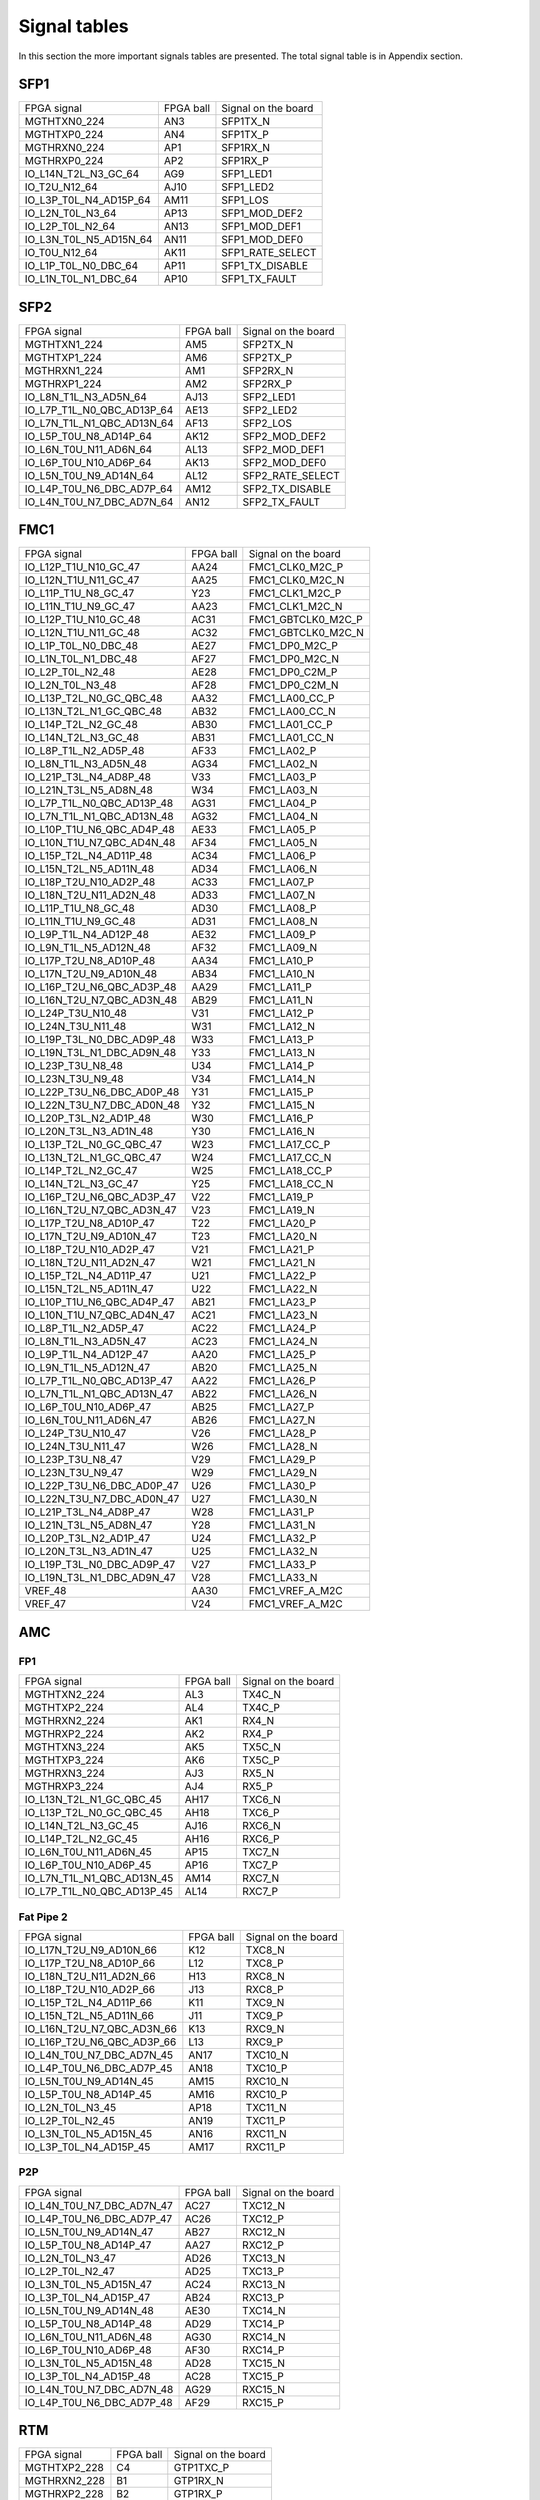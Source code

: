 Signal tables
=============

In this section the more important signals tables are presented. The total signal table is in Appendix section.

SFP1
----

+------------------------------+------------+----------------------+
| FPGA signal                  | FPGA ball  | Signal on the board  |
+------------------------------+------------+----------------------+
| MGTHTXN0\_224                | AN3        | SFP1TX\_N            |
+------------------------------+------------+----------------------+
| MGTHTXP0\_224                | AN4        | SFP1TX\_P            |
+------------------------------+------------+----------------------+
| MGTHRXN0\_224                | AP1        | SFP1RX\_N            |
+------------------------------+------------+----------------------+
| MGTHRXP0\_224                | AP2        | SFP1RX\_P            |
+------------------------------+------------+----------------------+
| IO\_L14N\_T2L\_N3\_GC\_64    | AG9        | SFP1\_LED1           |
+------------------------------+------------+----------------------+
| IO\_T2U\_N12\_64             | AJ10       | SFP1\_LED2           |
+------------------------------+------------+----------------------+
| IO\_L3P\_T0L\_N4\_AD15P\_64  | AM11       | SFP1\_LOS            |
+------------------------------+------------+----------------------+
| IO\_L2N\_T0L\_N3\_64         | AP13       | SFP1\_MOD\_DEF2      |
+------------------------------+------------+----------------------+
| IO\_L2P\_T0L\_N2\_64         | AN13       | SFP1\_MOD\_DEF1      |
+------------------------------+------------+----------------------+
| IO\_L3N\_T0L\_N5\_AD15N\_64  | AN11       | SFP1\_MOD\_DEF0      |
+------------------------------+------------+----------------------+
| IO\_T0U\_N12\_64             | AK11       | SFP1\_RATE\_SELECT   |
+------------------------------+------------+----------------------+
| IO\_L1P\_T0L\_N0\_DBC\_64    | AP11       | SFP1\_TX\_DISABLE    |
+------------------------------+------------+----------------------+
| IO\_L1N\_T0L\_N1\_DBC\_64    | AP10       | SFP1\_TX\_FAULT      |
+------------------------------+------------+----------------------+


SFP2
----

+-----------------------------------+------------+----------------------+
| FPGA signal                       | FPGA ball  | Signal on the board  |
+-----------------------------------+------------+----------------------+
| MGTHTXN1\_224                     | AM5        | SFP2TX\_N            |
+-----------------------------------+------------+----------------------+
| MGTHTXP1\_224                     | AM6        | SFP2TX\_P            |
+-----------------------------------+------------+----------------------+
| MGTHRXN1\_224                     | AM1        | SFP2RX\_N            |
+-----------------------------------+------------+----------------------+
| MGTHRXP1\_224                     | AM2        | SFP2RX\_P            |
+-----------------------------------+------------+----------------------+
| IO\_L8N\_T1L\_N3\_AD5N\_64        | AJ13       | SFP2\_LED1           |
+-----------------------------------+------------+----------------------+
| IO\_L7P\_T1L\_N0\_QBC\_AD13P\_64  | AE13       | SFP2\_LED2           |
+-----------------------------------+------------+----------------------+
| IO\_L7N\_T1L\_N1\_QBC\_AD13N\_64  | AF13       | SFP2\_LOS            |
+-----------------------------------+------------+----------------------+
| IO\_L5P\_T0U\_N8\_AD14P\_64       | AK12       | SFP2\_MOD\_DEF2      |
+-----------------------------------+------------+----------------------+
| IO\_L6N\_T0U\_N11\_AD6N\_64       | AL13       | SFP2\_MOD\_DEF1      |
+-----------------------------------+------------+----------------------+
| IO\_L6P\_T0U\_N10\_AD6P\_64       | AK13       | SFP2\_MOD\_DEF0      |
+-----------------------------------+------------+----------------------+
| IO\_L5N\_T0U\_N9\_AD14N\_64       | AL12       | SFP2\_RATE\_SELECT   |
+-----------------------------------+------------+----------------------+
| IO\_L4P\_T0U\_N6\_DBC\_AD7P\_64   | AM12       | SFP2\_TX\_DISABLE    |
+-----------------------------------+------------+----------------------+
| IO\_L4N\_T0U\_N7\_DBC\_AD7N\_64   | AN12       | SFP2\_TX\_FAULT      |
+-----------------------------------+------------+----------------------+


FMC1
----

+-----------------------------------+------------+------------------------+
| FPGA signal                       | FPGA ball  | Signal on the board    |
+-----------------------------------+------------+------------------------+
| IO\_L12P\_T1U\_N10\_GC\_47        | AA24       | FMC1\_CLK0\_M2C\_P     |
+-----------------------------------+------------+------------------------+
| IO\_L12N\_T1U\_N11\_GC\_47        | AA25       | FMC1\_CLK0\_M2C\_N     |
+-----------------------------------+------------+------------------------+
| IO\_L11P\_T1U\_N8\_GC\_47         | Y23        | FMC1\_CLK1\_M2C\_P     |
+-----------------------------------+------------+------------------------+
| IO\_L11N\_T1U\_N9\_GC\_47         | AA23       | FMC1\_CLK1\_M2C\_N     |
+-----------------------------------+------------+------------------------+
| IO\_L12P\_T1U\_N10\_GC\_48        | AC31       | FMC1\_GBTCLK0\_M2C\_P  |
+-----------------------------------+------------+------------------------+
| IO\_L12N\_T1U\_N11\_GC\_48        | AC32       | FMC1\_GBTCLK0\_M2C\_N  |
+-----------------------------------+------------+------------------------+
| IO\_L1P\_T0L\_N0\_DBC\_48         | AE27       | FMC1\_DP0\_M2C\_P      |
+-----------------------------------+------------+------------------------+
| IO\_L1N\_T0L\_N1\_DBC\_48         | AF27       | FMC1\_DP0\_M2C\_N      |
+-----------------------------------+------------+------------------------+
| IO\_L2P\_T0L\_N2\_48              | AE28       | FMC1\_DP0\_C2M\_P      |
+-----------------------------------+------------+------------------------+
| IO\_L2N\_T0L\_N3\_48              | AF28       | FMC1\_DP0\_C2M\_N      |
+-----------------------------------+------------+------------------------+
| IO\_L13P\_T2L\_N0\_GC\_QBC\_48    | AA32       | FMC1\_LA00\_CC\_P      |
+-----------------------------------+------------+------------------------+
| IO\_L13N\_T2L\_N1\_GC\_QBC\_48    | AB32       | FMC1\_LA00\_CC\_N      |
+-----------------------------------+------------+------------------------+
| IO\_L14P\_T2L\_N2\_GC\_48         | AB30       | FMC1\_LA01\_CC\_P      |
+-----------------------------------+------------+------------------------+
| IO\_L14N\_T2L\_N3\_GC\_48         | AB31       | FMC1\_LA01\_CC\_N      |
+-----------------------------------+------------+------------------------+
| IO\_L8P\_T1L\_N2\_AD5P\_48        | AF33       | FMC1\_LA02\_P          |
+-----------------------------------+------------+------------------------+
| IO\_L8N\_T1L\_N3\_AD5N\_48        | AG34       | FMC1\_LA02\_N          |
+-----------------------------------+------------+------------------------+
| IO\_L21P\_T3L\_N4\_AD8P\_48       | V33        | FMC1\_LA03\_P          |
+-----------------------------------+------------+------------------------+
| IO\_L21N\_T3L\_N5\_AD8N\_48       | W34        | FMC1\_LA03\_N          |
+-----------------------------------+------------+------------------------+
| IO\_L7P\_T1L\_N0\_QBC\_AD13P\_48  | AG31       | FMC1\_LA04\_P          |
+-----------------------------------+------------+------------------------+
| IO\_L7N\_T1L\_N1\_QBC\_AD13N\_48  | AG32       | FMC1\_LA04\_N          |
+-----------------------------------+------------+------------------------+
| IO\_L10P\_T1U\_N6\_QBC\_AD4P\_48  | AE33       | FMC1\_LA05\_P          |
+-----------------------------------+------------+------------------------+
| IO\_L10N\_T1U\_N7\_QBC\_AD4N\_48  | AF34       | FMC1\_LA05\_N          |
+-----------------------------------+------------+------------------------+
| IO\_L15P\_T2L\_N4\_AD11P\_48      | AC34       | FMC1\_LA06\_P          |
+-----------------------------------+------------+------------------------+
| IO\_L15N\_T2L\_N5\_AD11N\_48      | AD34       | FMC1\_LA06\_N          |
+-----------------------------------+------------+------------------------+
| IO\_L18P\_T2U\_N10\_AD2P\_48      | AC33       | FMC1\_LA07\_P          |
+-----------------------------------+------------+------------------------+
| IO\_L18N\_T2U\_N11\_AD2N\_48      | AD33       | FMC1\_LA07\_N          |
+-----------------------------------+------------+------------------------+
| IO\_L11P\_T1U\_N8\_GC\_48         | AD30       | FMC1\_LA08\_P          |
+-----------------------------------+------------+------------------------+
| IO\_L11N\_T1U\_N9\_GC\_48         | AD31       | FMC1\_LA08\_N          |
+-----------------------------------+------------+------------------------+
| IO\_L9P\_T1L\_N4\_AD12P\_48       | AE32       | FMC1\_LA09\_P          |
+-----------------------------------+------------+------------------------+
| IO\_L9N\_T1L\_N5\_AD12N\_48       | AF32       | FMC1\_LA09\_N          |
+-----------------------------------+------------+------------------------+
| IO\_L17P\_T2U\_N8\_AD10P\_48      | AA34       | FMC1\_LA10\_P          |
+-----------------------------------+------------+------------------------+
| IO\_L17N\_T2U\_N9\_AD10N\_48      | AB34       | FMC1\_LA10\_N          |
+-----------------------------------+------------+------------------------+
| IO\_L16P\_T2U\_N6\_QBC\_AD3P\_48  | AA29       | FMC1\_LA11\_P          |
+-----------------------------------+------------+------------------------+
| IO\_L16N\_T2U\_N7\_QBC\_AD3N\_48  | AB29       | FMC1\_LA11\_N          |
+-----------------------------------+------------+------------------------+
| IO\_L24P\_T3U\_N10\_48            | V31        | FMC1\_LA12\_P          |
+-----------------------------------+------------+------------------------+
| IO\_L24N\_T3U\_N11\_48            | W31        | FMC1\_LA12\_N          |
+-----------------------------------+------------+------------------------+
| IO\_L19P\_T3L\_N0\_DBC\_AD9P\_48  | W33        | FMC1\_LA13\_P          |
+-----------------------------------+------------+------------------------+
| IO\_L19N\_T3L\_N1\_DBC\_AD9N\_48  | Y33        | FMC1\_LA13\_N          |
+-----------------------------------+------------+------------------------+
| IO\_L23P\_T3U\_N8\_48             | U34        | FMC1\_LA14\_P          |
+-----------------------------------+------------+------------------------+
| IO\_L23N\_T3U\_N9\_48             | V34        | FMC1\_LA14\_N          |
+-----------------------------------+------------+------------------------+
| IO\_L22P\_T3U\_N6\_DBC\_AD0P\_48  | Y31        | FMC1\_LA15\_P          |
+-----------------------------------+------------+------------------------+
| IO\_L22N\_T3U\_N7\_DBC\_AD0N\_48  | Y32        | FMC1\_LA15\_N          |
+-----------------------------------+------------+------------------------+
| IO\_L20P\_T3L\_N2\_AD1P\_48       | W30        | FMC1\_LA16\_P          |
+-----------------------------------+------------+------------------------+
| IO\_L20N\_T3L\_N3\_AD1N\_48       | Y30        | FMC1\_LA16\_N          |
+-----------------------------------+------------+------------------------+
| IO\_L13P\_T2L\_N0\_GC\_QBC\_47    | W23        | FMC1\_LA17\_CC\_P      |
+-----------------------------------+------------+------------------------+
| IO\_L13N\_T2L\_N1\_GC\_QBC\_47    | W24        | FMC1\_LA17\_CC\_N      |
+-----------------------------------+------------+------------------------+
| IO\_L14P\_T2L\_N2\_GC\_47         | W25        | FMC1\_LA18\_CC\_P      |
+-----------------------------------+------------+------------------------+
| IO\_L14N\_T2L\_N3\_GC\_47         | Y25        | FMC1\_LA18\_CC\_N      |
+-----------------------------------+------------+------------------------+
| IO\_L16P\_T2U\_N6\_QBC\_AD3P\_47  | V22        | FMC1\_LA19\_P          |
+-----------------------------------+------------+------------------------+
| IO\_L16N\_T2U\_N7\_QBC\_AD3N\_47  | V23        | FMC1\_LA19\_N          |
+-----------------------------------+------------+------------------------+
| IO\_L17P\_T2U\_N8\_AD10P\_47      | T22        | FMC1\_LA20\_P          |
+-----------------------------------+------------+------------------------+
| IO\_L17N\_T2U\_N9\_AD10N\_47      | T23        | FMC1\_LA20\_N          |
+-----------------------------------+------------+------------------------+
| IO\_L18P\_T2U\_N10\_AD2P\_47      | V21        | FMC1\_LA21\_P          |
+-----------------------------------+------------+------------------------+
| IO\_L18N\_T2U\_N11\_AD2N\_47      | W21        | FMC1\_LA21\_N          |
+-----------------------------------+------------+------------------------+
| IO\_L15P\_T2L\_N4\_AD11P\_47      | U21        | FMC1\_LA22\_P          |
+-----------------------------------+------------+------------------------+
| IO\_L15N\_T2L\_N5\_AD11N\_47      | U22        | FMC1\_LA22\_N          |
+-----------------------------------+------------+------------------------+
| IO\_L10P\_T1U\_N6\_QBC\_AD4P\_47  | AB21       | FMC1\_LA23\_P          |
+-----------------------------------+------------+------------------------+
| IO\_L10N\_T1U\_N7\_QBC\_AD4N\_47  | AC21       | FMC1\_LA23\_N          |
+-----------------------------------+------------+------------------------+
| IO\_L8P\_T1L\_N2\_AD5P\_47        | AC22       | FMC1\_LA24\_P          |
+-----------------------------------+------------+------------------------+
| IO\_L8N\_T1L\_N3\_AD5N\_47        | AC23       | FMC1\_LA24\_N          |
+-----------------------------------+------------+------------------------+
| IO\_L9P\_T1L\_N4\_AD12P\_47       | AA20       | FMC1\_LA25\_P          |
+-----------------------------------+------------+------------------------+
| IO\_L9N\_T1L\_N5\_AD12N\_47       | AB20       | FMC1\_LA25\_N          |
+-----------------------------------+------------+------------------------+
| IO\_L7P\_T1L\_N0\_QBC\_AD13P\_47  | AA22       | FMC1\_LA26\_P          |
+-----------------------------------+------------+------------------------+
| IO\_L7N\_T1L\_N1\_QBC\_AD13N\_47  | AB22       | FMC1\_LA26\_N          |
+-----------------------------------+------------+------------------------+
| IO\_L6P\_T0U\_N10\_AD6P\_47       | AB25       | FMC1\_LA27\_P          |
+-----------------------------------+------------+------------------------+
| IO\_L6N\_T0U\_N11\_AD6N\_47       | AB26       | FMC1\_LA27\_N          |
+-----------------------------------+------------+------------------------+
| IO\_L24P\_T3U\_N10\_47            | V26        | FMC1\_LA28\_P          |
+-----------------------------------+------------+------------------------+
| IO\_L24N\_T3U\_N11\_47            | W26        | FMC1\_LA28\_N          |
+-----------------------------------+------------+------------------------+
| IO\_L23P\_T3U\_N8\_47             | V29        | FMC1\_LA29\_P          |
+-----------------------------------+------------+------------------------+
| IO\_L23N\_T3U\_N9\_47             | W29        | FMC1\_LA29\_N          |
+-----------------------------------+------------+------------------------+
| IO\_L22P\_T3U\_N6\_DBC\_AD0P\_47  | U26        | FMC1\_LA30\_P          |
+-----------------------------------+------------+------------------------+
| IO\_L22N\_T3U\_N7\_DBC\_AD0N\_47  | U27        | FMC1\_LA30\_N          |
+-----------------------------------+------------+------------------------+
| IO\_L21P\_T3L\_N4\_AD8P\_47       | W28        | FMC1\_LA31\_P          |
+-----------------------------------+------------+------------------------+
| IO\_L21N\_T3L\_N5\_AD8N\_47       | Y28        | FMC1\_LA31\_N          |
+-----------------------------------+------------+------------------------+
| IO\_L20P\_T3L\_N2\_AD1P\_47       | U24        | FMC1\_LA32\_P          |
+-----------------------------------+------------+------------------------+
| IO\_L20N\_T3L\_N3\_AD1N\_47       | U25        | FMC1\_LA32\_N          |
+-----------------------------------+------------+------------------------+
| IO\_L19P\_T3L\_N0\_DBC\_AD9P\_47  | V27        | FMC1\_LA33\_P          |
+-----------------------------------+------------+------------------------+
| IO\_L19N\_T3L\_N1\_DBC\_AD9N\_47  | V28        | FMC1\_LA33\_N          |
+-----------------------------------+------------+------------------------+
| VREF\_48                          | AA30       | FMC1\_VREF\_A\_M2C     |
+-----------------------------------+------------+------------------------+
| VREF\_47                          | V24        | FMC1\_VREF\_A\_M2C     |
+-----------------------------------+------------+------------------------+



AMC
---

FP1
^^^

+-----------------------------------+------------+----------------------+
| FPGA signal                       | FPGA ball  | Signal on the board  |
+-----------------------------------+------------+----------------------+
| MGTHTXN2\_224                     | AL3        | TX4C\_N              |
+-----------------------------------+------------+----------------------+
| MGTHTXP2\_224                     | AL4        | TX4C\_P              |
+-----------------------------------+------------+----------------------+
| MGTHRXN2\_224                     | AK1        | RX4\_N               |
+-----------------------------------+------------+----------------------+
| MGTHRXP2\_224                     | AK2        | RX4\_P               |
+-----------------------------------+------------+----------------------+
| MGTHTXN3\_224                     | AK5        | TX5C\_N              |
+-----------------------------------+------------+----------------------+
| MGTHTXP3\_224                     | AK6        | TX5C\_P              |
+-----------------------------------+------------+----------------------+
| MGTHRXN3\_224                     | AJ3        | RX5\_N               |
+-----------------------------------+------------+----------------------+
| MGTHRXP3\_224                     | AJ4        | RX5\_P               |
+-----------------------------------+------------+----------------------+
| IO\_L13N\_T2L\_N1\_GC\_QBC\_45    | AH17       | TXC6\_N              |
+-----------------------------------+------------+----------------------+
| IO\_L13P\_T2L\_N0\_GC\_QBC\_45    | AH18       | TXC6\_P              |
+-----------------------------------+------------+----------------------+
| IO\_L14N\_T2L\_N3\_GC\_45         | AJ16       | RXC6\_N              |
+-----------------------------------+------------+----------------------+
| IO\_L14P\_T2L\_N2\_GC\_45         | AH16       | RXC6\_P              |
+-----------------------------------+------------+----------------------+
| IO\_L6N\_T0U\_N11\_AD6N\_45       | AP15       | TXC7\_N              |
+-----------------------------------+------------+----------------------+
| IO\_L6P\_T0U\_N10\_AD6P\_45       | AP16       | TXC7\_P              |
+-----------------------------------+------------+----------------------+
| IO\_L7N\_T1L\_N1\_QBC\_AD13N\_45  | AM14       | RXC7\_N              |
+-----------------------------------+------------+----------------------+
| IO\_L7P\_T1L\_N0\_QBC\_AD13P\_45  | AL14       | RXC7\_P              |
+-----------------------------------+------------+----------------------+

Fat Pipe 2
^^^^^^^^^^

+-----------------------------------+------------+----------------------+
| FPGA signal                       | FPGA ball  | Signal on the board  |
+-----------------------------------+------------+----------------------+
| IO\_L17N\_T2U\_N9\_AD10N\_66      | K12        | TXC8\_N              |
+-----------------------------------+------------+----------------------+
| IO\_L17P\_T2U\_N8\_AD10P\_66      | L12        | TXC8\_P              |
+-----------------------------------+------------+----------------------+
| IO\_L18N\_T2U\_N11\_AD2N\_66      | H13        | RXC8\_N              |
+-----------------------------------+------------+----------------------+
| IO\_L18P\_T2U\_N10\_AD2P\_66      | J13        | RXC8\_P              |
+-----------------------------------+------------+----------------------+
| IO\_L15P\_T2L\_N4\_AD11P\_66      | K11        | TXC9\_N              |
+-----------------------------------+------------+----------------------+
| IO\_L15N\_T2L\_N5\_AD11N\_66      | J11        | TXC9\_P              |
+-----------------------------------+------------+----------------------+
| IO\_L16N\_T2U\_N7\_QBC\_AD3N\_66  | K13        | RXC9\_N              |
+-----------------------------------+------------+----------------------+
| IO\_L16P\_T2U\_N6\_QBC\_AD3P\_66  | L13        | RXC9\_P              |
+-----------------------------------+------------+----------------------+
| IO\_L4N\_T0U\_N7\_DBC\_AD7N\_45   | AN17       | TXC10\_N             |
+-----------------------------------+------------+----------------------+
| IO\_L4P\_T0U\_N6\_DBC\_AD7P\_45   | AN18       | TXC10\_P             |
+-----------------------------------+------------+----------------------+
| IO\_L5N\_T0U\_N9\_AD14N\_45       | AM15       | RXC10\_N             |
+-----------------------------------+------------+----------------------+
| IO\_L5P\_T0U\_N8\_AD14P\_45       | AM16       | RXC10\_P             |
+-----------------------------------+------------+----------------------+
| IO\_L2N\_T0L\_N3\_45              | AP18       | TXC11\_N             |
+-----------------------------------+------------+----------------------+
| IO\_L2P\_T0L\_N2\_45              | AN19       | TXC11\_P             |
+-----------------------------------+------------+----------------------+
| IO\_L3N\_T0L\_N5\_AD15N\_45       | AN16       | RXC11\_N             |
+-----------------------------------+------------+----------------------+
| IO\_L3P\_T0L\_N4\_AD15P\_45       | AM17       | RXC11\_P             |
+-----------------------------------+------------+----------------------+


P2P
^^^

+-----------------------------------+------------+----------------------+
| FPGA signal                       | FPGA ball  | Signal on the board  |
+-----------------------------------+------------+----------------------+
| IO\_L4N\_T0U\_N7\_DBC\_AD7N\_47   | AC27       | TXC12\_N             |
+-----------------------------------+------------+----------------------+
| IO\_L4P\_T0U\_N6\_DBC\_AD7P\_47   | AC26       | TXC12\_P             |
+-----------------------------------+------------+----------------------+
| IO\_L5N\_T0U\_N9\_AD14N\_47       | AB27       | RXC12\_N             |
+-----------------------------------+------------+----------------------+
| IO\_L5P\_T0U\_N8\_AD14P\_47       | AA27       | RXC12\_P             |
+-----------------------------------+------------+----------------------+
| IO\_L2N\_T0L\_N3\_47              | AD26       | TXC13\_N             |
+-----------------------------------+------------+----------------------+
| IO\_L2P\_T0L\_N2\_47              | AD25       | TXC13\_P             |
+-----------------------------------+------------+----------------------+
| IO\_L3N\_T0L\_N5\_AD15N\_47       | AC24       | RXC13\_N             |
+-----------------------------------+------------+----------------------+
| IO\_L3P\_T0L\_N4\_AD15P\_47       | AB24       | RXC13\_P             |
+-----------------------------------+------------+----------------------+
| IO\_L5N\_T0U\_N9\_AD14N\_48       | AE30       | TXC14\_N             |
+-----------------------------------+------------+----------------------+
| IO\_L5P\_T0U\_N8\_AD14P\_48       | AD29       | TXC14\_P             |
+-----------------------------------+------------+----------------------+
| IO\_L6N\_T0U\_N11\_AD6N\_48       | AG30       | RXC14\_N             |
+-----------------------------------+------------+----------------------+
| IO\_L6P\_T0U\_N10\_AD6P\_48       | AF30       | RXC14\_P             |
+-----------------------------------+------------+----------------------+
| IO\_L3N\_T0L\_N5\_AD15N\_48       | AD28       | TXC15\_N             |
+-----------------------------------+------------+----------------------+
| IO\_L3P\_T0L\_N4\_AD15P\_48       | AC28       | TXC15\_P             |
+-----------------------------------+------------+----------------------+
| IO\_L4N\_T0U\_N7\_DBC\_AD7N\_48   | AG29       | RXC15\_N             |
+-----------------------------------+------------+----------------------+
| IO\_L4P\_T0U\_N6\_DBC\_AD7P\_48   | AF29       | RXC15\_P             |
+-----------------------------------+------------+----------------------+


RTM
---

+----------------+------------+----------------------+
| FPGA signal    | FPGA ball  | Signal on the board  |
+----------------+------------+----------------------+
| MGTHTXP2\_228  | C4         | GTP1TXC\_P           |
+----------------+------------+----------------------+
| MGTHRXN2\_228  | B1         | GTP1RX\_N            |
+----------------+------------+----------------------+
| MGTHRXP2\_228  | B2         | GTP1RX\_P            |
+----------------+------------+----------------------+
| MGTHTXN1\_228  | D5         | GTP2TXC\_N           |
+----------------+------------+----------------------+
| MGTHTXP1\_228  | D6         | GTP2TXC\_P           |
+----------------+------------+----------------------+
| MGTHRXN1\_228  | D1         | GTP2RX\_N            |
+----------------+------------+----------------------+
| MGTHRXP1\_228  | D2         | GTP2RX\_P            |
+----------------+------------+----------------------+
| MGTHTXN0\_228  | F5         | GTP3TXC\_N           |
+----------------+------------+----------------------+
| MGTHTXP0\_228  | F6         | GTP3TXC\_P           |
+----------------+------------+----------------------+
| MGTHRXN0\_228  | E3         | GTP3RX\_N            |
+----------------+------------+----------------------+
| MGTHRXP0\_228  | E4         | GTP3RX\_P            |
+----------------+------------+----------------------+
| MGTHTXN3\_227  | G3         | GTP4TXC\_N           |
+----------------+------------+----------------------+
| MGTHTXP3\_227  | G4         | GTP4TXC\_P           |
+----------------+------------+----------------------+
| MGTHRXN3\_227  | F1         | GTP4RX\_N            |
+----------------+------------+----------------------+
| MGTHRXP3\_227  | F2         | GTP4RX\_P            |
+----------------+------------+----------------------+
| MGTHTXN2\_227  | J3         | GTP5TXC\_N           |
+----------------+------------+----------------------+
| MGTHTXP2\_227  | J4         | GTP5TXC\_P           |
+----------------+------------+----------------------+
| MGTHRXN2\_227  | H1         | GTP5RX\_N            |
+----------------+------------+----------------------+
| MGTHRXP2\_227  | H2         | GTP5RX\_P            |
+----------------+------------+----------------------+
| MGTHTXN1\_227  | L3         | GTP6TXC\_N           |
+----------------+------------+----------------------+
| MGTHTXP1\_227  | L4         | GTP6TXC\_P           |
+----------------+------------+----------------------+
| MGTHRXN1\_227  | K1         | GTP6RX\_N            |
+----------------+------------+----------------------+
| MGTHRXP1\_227  | K2         | GTP6RX\_P            |
+----------------+------------+----------------------+
| MGTHTXN0\_227  | N3         | GTP7TXC\_N           |
+----------------+------------+----------------------+
| MGTHTXP0\_227  | N4         | GTP7TXC\_P           |
+----------------+------------+----------------------+
| MGTHRXN0\_227  | M1         | GTP7RX\_N            |
+----------------+------------+----------------------+
| MGTHRXP0\_227  | M2         | GTP7RX\_P            |
+----------------+------------+----------------------+
| MGTHTXN3\_226  | R3         | GTP8TXC\_N           |
+----------------+------------+----------------------+
| MGTHTXP3\_226  | R4         | GTP8TXC\_P           |
+----------------+------------+----------------------+
| MGTHRXN3\_226  | P1         | GTP8RX\_N            |
+----------------+------------+----------------------+
| MGTHRXP3\_226  | P2         | GTP8RX\_P            |
+----------------+------------+----------------------+
| MGTHTXN2\_226  | U3         | GTP9TXC\_N           |
+----------------+------------+----------------------+
| MGTHTXP2\_226  | U4         | GTP9TXC\_P           |
+----------------+------------+----------------------+
| MGTHRXN2\_226  | T1         | GTP9RX\_N            |
+----------------+------------+----------------------+
| MGTHRXP2\_226  | T2         | GTP9RX\_P            |
+----------------+------------+----------------------+
| MGTHTXN1\_226  | W3         | GTP10TXC\_N          |
+----------------+------------+----------------------+
| MGTHTXP1\_226  | W4         | GTP10TXC\_P          |
+----------------+------------+----------------------+
| MGTHRXN1\_226  | V1         | GTP10RX\_N           |
+----------------+------------+----------------------+
| MGTHRXP1\_226  | V2         | GTP10RX\_P           |
+----------------+------------+----------------------+
| MGTHTXN0\_226  | AA3        | GTP11TXC\_N          |
+----------------+------------+----------------------+
| MGTHTXP0\_226  | AA4        | GTP11TXC\_P          |
+----------------+------------+----------------------+
| MGTHTXN3\_225  | AC3        | GTP12TXC\_N          |
+----------------+------------+----------------------+
| MGTHTXP3\_225  | AC4        | GTP12TXC\_P          |
+----------------+------------+----------------------+
| MGTHRXN3\_225  | AB1        | GTP12RX\_N           |
+----------------+------------+----------------------+
| MGTHRXP3\_225  | AB2        | GTP12RX\_P           |
+----------------+------------+----------------------+
| MGTHTXN2\_225  | AE3        | GTP13TXC\_N          |
+----------------+------------+----------------------+
| MGTHTXP2\_225  | AE4        | GTP13TXC\_P          |
+----------------+------------+----------------------+
| MGTHRXN2\_225  | AD1        | GTP13RX\_N           |
+----------------+------------+----------------------+
| MGTHRXP2\_225  | AD2        | GTP13RX\_P           |
+----------------+------------+----------------------+
| MGTHTXN1\_225  | AG3        | GTP14TXC\_N          |
+----------------+------------+----------------------+
| MGTHTXP1\_225  | AG4        | GTP14TXC\_P          |
+----------------+------------+----------------------+
| MGTHRXN1\_225  | AF1        | GTP14RX\_N           |
+----------------+------------+----------------------+
| MGTHRXP1\_225  | AF2        | GTP14RX\_P           |
+----------------+------------+----------------------+
| MGTHTXN0\_225  | AH5        | GTP15TXC\_N          |
+----------------+------------+----------------------+
| MGTHTXP0\_225  | AH6        | GTP15TXC\_P          |
+----------------+------------+----------------------+
| MGTHRXN0\_225  | AH1        | GTP15RX\_N           |
+----------------+------------+----------------------+
| MGTHRXP0\_225  | AH2        | GTP15RX\_P           |
+----------------+------------+----------------------+

